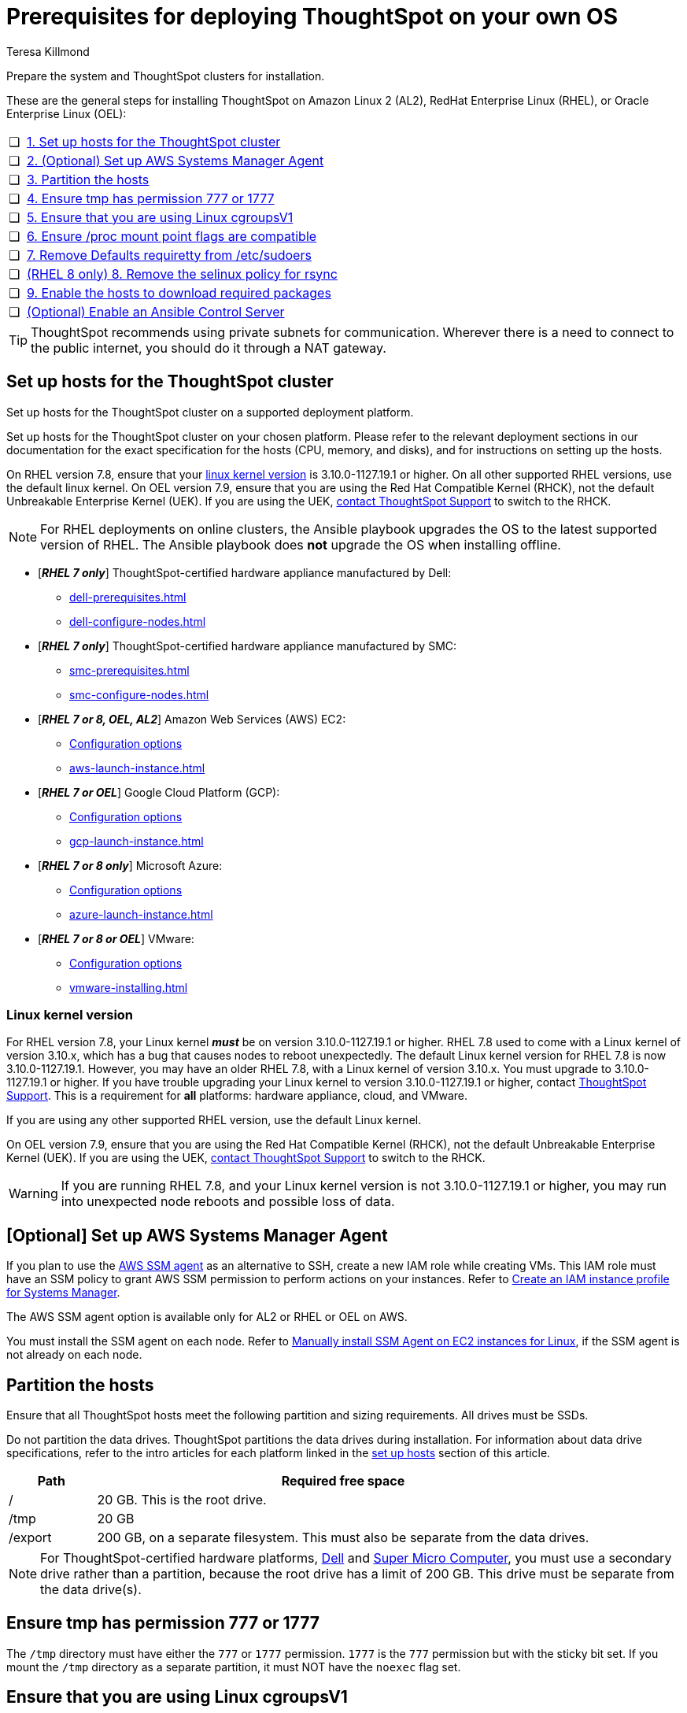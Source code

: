 = Prerequisites for deploying ThoughtSpot on your own OS
:last_updated: 4/19/2023
:author: Teresa Killmond
:linkattrs:
:experimental:
:description: Prepare the system and ThoughtSpot clusters for installation.

Prepare the system and ThoughtSpot clusters for installation.

These are the general steps for installing ThoughtSpot on Amazon Linux 2 (AL2), RedHat Enterprise Linux (RHEL), or Oracle Enterprise Linux (OEL):

[cols="5,~",grid=none,frame=none]
|===
| &#10063; | xref:set-up-hosts[1. Set up hosts for the ThoughtSpot cluster]
| &#10063; | xref:aws-ssm[2. (Optional) Set up AWS Systems Manager Agent]
| &#10063; | xref:partition-hosts[3. Partition the hosts]
| &#10063; | xref:tmp-permission[4. Ensure tmp has permission 777 or 1777]
| &#10063; | xref:cgroups[5. Ensure that you are using Linux cgroupsV1]
| &#10063; | xref:proc[6. Ensure /proc mount point flags are compatible]
| &#10063; | xref:etc-sudoers[7. Remove Defaults requiretty from /etc/sudoers]
| &#10063; | xref:selinux[(RHEL 8 only) 8. Remove the selinux policy for rsync]
| &#10063; | xref:enable-hosts[9. Enable the hosts to download required packages]
| &#10063; | xref:enable-ansible[ (Optional) Enable an Ansible Control Server]
|===

TIP: ThoughtSpot recommends using private subnets for communication. Wherever there is a need to connect to the public internet, you should do it through a NAT gateway.

[#set-up-hosts]
== Set up hosts for the ThoughtSpot cluster

Set up hosts for the ThoughtSpot cluster on a supported deployment platform.

Set up hosts for the ThoughtSpot cluster on your chosen platform.
Please refer to the relevant deployment sections in our documentation for the exact specification for the hosts (CPU, memory, and disks), and for instructions on setting up the hosts.

On RHEL version 7.8, ensure that your <<#linux-kernel-version,linux kernel version>> is 3.10.0-1127.19.1 or higher. On all other supported RHEL versions, use the default linux kernel. On OEL version 7.9, ensure that you are using the Red Hat Compatible Kernel (RHCK), not the default Unbreakable Enterprise Kernel (UEK). If you are using the UEK, xref:support-contact.adoc[contact ThoughtSpot Support] to switch to the RHCK.

NOTE: For RHEL deployments on online clusters, the Ansible playbook upgrades the OS to the latest supported version of RHEL. The Ansible playbook does *not* upgrade the OS when installing offline.

* [*_RHEL 7 only_*] ThoughtSpot-certified hardware appliance manufactured by Dell:
** xref:dell-prerequisites.adoc[]
** xref:dell-configure-nodes.adoc[]
* [*_RHEL 7 only_*] ThoughtSpot-certified hardware appliance manufactured by SMC:
** xref:smc-prerequisites.adoc[]
** xref:smc-configure-nodes.adoc[]
* [*_RHEL 7 or 8, OEL, AL2_*] Amazon Web Services (AWS) EC2:
** xref:aws-configuration-options.adoc[Configuration options]
** xref:aws-launch-instance.adoc[]
* [*_RHEL 7 or OEL_*] Google Cloud Platform (GCP):
** xref:gcp-configuration-options.adoc[Configuration options]
** xref:gcp-launch-instance.adoc[]
* [*_RHEL 7 or 8 only_*] Microsoft Azure:
** xref:azure-configuration-options.adoc[Configuration options]
** xref:azure-launch-instance.adoc[]
* [*_RHEL 7 or 8 or OEL_*] VMware:
** xref:vmware.adoc[Configuration options]
** xref:vmware-installing.adoc[]

[#linux-kernel-version]
=== Linux kernel version

For RHEL version 7.8, your Linux kernel *_must_* be on version 3.10.0-1127.19.1 or higher.
RHEL 7.8 used to come with a Linux kernel of version 3.10.x, which has a bug that causes nodes to reboot unexpectedly.
The default Linux kernel version for RHEL 7.8 is now 3.10.0-1127.19.1.
However, you may have an older RHEL 7.8, with a Linux kernel of version 3.10.x.
You must upgrade to 3.10.0-1127.19.1 or higher.
If you have trouble upgrading your Linux kernel to version 3.10.0-1127.19.1 or higher, contact xref:support-contact.adoc[ThoughtSpot Support].
This is a requirement for *all* platforms: hardware appliance, cloud, and VMware.

If you are using any other supported RHEL version, use the default Linux kernel.

On OEL version 7.9, ensure that you are using the Red Hat Compatible Kernel (RHCK), not the default Unbreakable Enterprise Kernel (UEK). If you are using the UEK, xref:support-contact.adoc[contact ThoughtSpot Support] to switch to the RHCK.

WARNING: If you are running RHEL 7.8, and your Linux kernel version is not 3.10.0-1127.19.1 or higher, you may run into unexpected node reboots and possible loss of data.

[#aws-ssm]
== [Optional] Set up AWS Systems Manager Agent

If you plan to use the https://docs.aws.amazon.com/systems-manager/latest/userguide/ssm-agent.html[AWS SSM agent^] as an alternative to SSH, create a new IAM role while creating VMs.
This IAM role must have an SSM policy to grant AWS SSM permission to perform actions on your instances.
Refer to https://docs.aws.amazon.com/systems-manager/latest/userguide/setup-instance-profile.html[Create an IAM instance profile for Systems Manager^].

The AWS SSM agent option is available only for AL2 or RHEL or OEL on AWS.

You must install the SSM agent on each node.
Refer to https://docs.aws.amazon.com/systems-manager/latest/userguide/sysman-manual-agent-install.html[Manually install SSM Agent on EC2 instances for Linux^], if the SSM agent is not already on each node.

[#partition-hosts]
== Partition the hosts

Ensure that all ThoughtSpot hosts meet the following partition and sizing requirements.
All drives must be SSDs.

Do not partition the data drives. ThoughtSpot partitions the data drives during installation. For information about data drive specifications, refer to the intro articles for each platform linked in the <<set-up-hosts,set up hosts>> section of this article.


[cols="15,85",options="header"]
|===
| Path | Required free space

| /
| 20 GB. This is the root drive.

| /tmp
| 20 GB

| /export
| 200 GB, on a separate filesystem. This must also be separate from the data drives.
|===

NOTE: For ThoughtSpot-certified hardware platforms, xref:dell.adoc[Dell] and xref:smc.adoc[Super Micro Computer], you must use a secondary drive rather than a partition, because the root drive has a limit of 200 GB. This drive must be separate from the data drive(s).

[#tmp-permission]
== Ensure tmp has permission 777 or 1777

The `/tmp` directory must have either the `777` or `1777` permission. `1777` is the `777` permission but with the sticky bit set. If you mount the `/tmp` directory as a separate partition, it must NOT have the `noexec` flag set.

[#cgroups]
== Ensure that you are using Linux cgroupsV1

You must use Linux control groups v1 (`cgroupsV1`). `cgroupsV1` is the default on both RHEL 7 and RHEL 8. ThoughtSpot does not support use of Linux control groups v2 (`cgroupsV2`).

[#proc]
== Ensure /proc mount point flags are compatible

You cannot mount the /proc mount point with the `hidepid` flag. You must mount it without that flag.

[#etc-sudoers]
== Remove Defaults requiretty from /etc/sudoers

The `/etc/sudoers` file must not have the `Defaults requiretty` line. This line can cause cluster creation to fail.

[#selinux]
== [RHEL 8 only] Remove the selinux policy for rsync

Remove the selinux policy for rsync on each node. This is *only* necessary if you are using RHEL 8.1 - 8.7. You do not need to do this step if you are using RHEL 7.9 or 7.9, OEL 7.9, or AL2.

Run the following command on each ThoughtSpot node:

----
semanage permissive -a rsync_t
----

[#enable-hosts]
== Enable the hosts to download required packages

This step is not required if you are installing ThoughtSpot in offline clusters.

If you are installing ThoughtSpot in _online_ clusters, make sure that you can download the required packages to all hosts, either from the xref:official-repositories[official package repositories], or from a xref:mirror-repositories[mirror repository] owned and managed by your organization.

If you cannot access the required repositories, there is no mirror repository in your organization, or you are unable to access Yum, Python, or R repositories, contact {support-url}.

[#yum-repository]
Yum repositories for RHEL 7::
You must enable the following Yum repositories in your cluster: +
`epel`, `pgdg11`, `rhel`, `rhel-optional`, `rhel-extras`.

Yum repositories for RHEL 8::
You must enable the following Yum repositories in your cluster: +
`epel`, `pgdg11`, `baseos`, `codeready`, `appstream`.

Yum repositories for OEL::
You must enable the following Yum repositories in your cluster: +
`epel`, `pgdg11`, `ol7_optional_latest`, `oracle-linux-ol7`.

Yum repositories for AL2::
You must enable the following Yum repositories in your cluster: +
`epel`, `google-cloud-sdk`, and `pgdg11`.

[#python-repository]
Python repository::
For Python, ensure the machine is able to reach the `PyPI` repository located at https://pypi.python.org/.

[#r-repository]
R repository::
For R, ensure the machine is able to reach the `CRAN` repository located at https://cran.rstudio.com/.

[#official-repositories]
*Official package repositories*

If the hosts of your ThoughtSpot cluster can access external repositories, either directly or through a proxy, your cluster is online.
You can then proceed to download xref:yum-repository[Yum], xref:python-repository[Python], and xref:r-repository[R] package repositories.

[#mirror-repositories]
*Internal mirror repository*

If the hosts of your ThoughtSpot cluster have access to an internal repository that mirrors the public repositories, copy the xref:yum-repository[Yum], xref:python-repository[Python], and xref:r-repository[R] package repositories to your hosts.

[#enable-ansible]
== [Optional] Enable an Ansible Control Server

Optionally configure an Ansible Control Server, on a separate host, to run the Ansible playbook that ThoughtSpot supplies.
You must install both `rsync` and Ansible on the Ansible Control Server host.

== Next steps

Next, xref:customer-os-artifacts.adoc[get ThoughtSpot artifacts].

'''
> **Related information**
>
> * xref:customer-os.adoc[]
> * xref:customer-os-artifacts.adoc[]
> * xref:customer-os-install-online.adoc[Installing ThoughtSpot on online clusters]
> * xref:customer-os-install-offline.adoc[Installing ThoughtSpot on offline clusters]
> * xref:customer-os-upgrade.adoc[Upgrading ThoughtSpot on your own OS to a new release]
> * xref:customer-os-add-node.adoc[Adding new nodes to clusters running on your own OS]
> * xref:customer-os-packages.adoc[Packages installed with ThoughtSpot running on your own OS]
